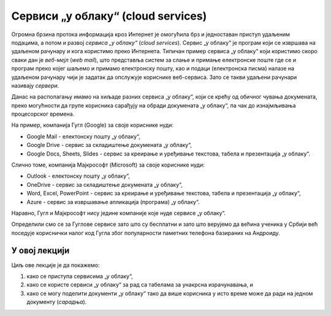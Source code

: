Сервиси „у облаку“ (cloud services)
=====================================


Огромна брзина протока информација кроз Интернет је омогућила брз и једноставан приступ удаљеним подацима, а потом и развој
*сервиса „у облаку“* (*cloud services*). Сервис „у облаку“ је програм који се извршава на удаљеном рачунару и кога
користимо преко Интернета. Типичан пример сервиса „у облаку“ који користимо скоро сваки дан је *веб-мејл*
(*web mail*), што представља систем за слање и примање електронске поште где се и програм преко којег шаљемо и примамо електронску пошту, као и подаци (електронска писма) налазе на удаљеном рачунару чији је задатак да опслужује кориснике веб-сервиса. Зато се такви удаљени рачунари називају *сервери*.

Данас на располагању имамо на хиљаде разних сервиса „у облаку“, који се крећу од обичног чувања докумената,
преко могућности да групе корисника сарађују на обради докумената „у облаку“, па чак до изнајмљивања процесорског времена.


.. image:: ../../_images/Sh1.jpg
   :width: 600px
   :align: center


На пример, компанија Гугл (Google) за своје кориснике нуди:

* Google Mail - електонску пошту „у облаку“,
* Google Drive - сервис за складиштење докумената „у облаку“,
* Google Docs, Sheets, Slides - сервис за креирање и уређивање текстова, табела и презентација „у облаку“.

Слично томе, компанија Мајкрософт (Microsoft) за своје кориснике нуди:

* Outlook - електонску пошту „у облаку“,
* OneDrive - сервис за складиштење докумената „у облаку“,
* Word, Excel, PowerPoint - сервис за креирање и уређивање текстова, табела и презентација „у облаку“,
* Azure - сервис за извршавање апликација (програма) „у облаку“.

Наравно, Гугл и Мајкрософт нису једине компаније које нуде сервисе „у облаку“.

Определили смо се за Гуглове сервисе зато што су бесплатни и зато што верујемо да већина ученика
у Србији већ поседује кориснички налог код Гугла због популарности паметних телефона базираних на Андроиду.

У овој лекцији
-------------------

Циљ ове лекције је да покажемо:

1. како се приступа сервисима „у облаку“,
2. како се користе сервиси „у облаку“ за рад са табелама за унакрсна израчунавања, и
3. како се могу поделити документи „у облаку“ тако да више корисника у исто време може да ради на једном документу (*сарадња*).

